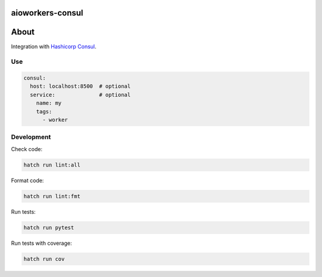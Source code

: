 aioworkers-consul
=================

.. image:: https://img.shields.io/pypi/v/aioworkers-consul.svg
  :target: https://pypi.org/project/aioworkers-consul

.. image:: https://github.com/aioworkers/aioworkers-consul/workflows/Tests/badge.svg
  :target: https://github.com/aioworkers/aioworkers-consul/actions?query=workflow%3ATests

.. image:: https://codecov.io/gh/aioworkers/aioworkers-consul/branch/master/graph/badge.svg
  :target: https://codecov.io/gh/aioworkers/aioworkers-consul
  :alt: Coverage

.. image:: https://img.shields.io/endpoint?url=https://raw.githubusercontent.com/charliermarsh/ruff/main/assets/badge/v0.json
  :target: https://github.com/charliermarsh/ruff
  :alt: Code style: ruff

.. image:: https://img.shields.io/badge/code%20style-black-000000.svg
  :target: https://github.com/psf/black
  :alt: Code style: black

.. image:: https://img.shields.io/badge/types-Mypy-blue.svg
  :target: https://github.com/python/mypy
  :alt: Code style: Mypy

.. image:: https://readthedocs.org/projects/aioworkers-consul/badge/?version=latest
  :target: https://github.com/aioworkers/aioworkers-consul#readme
  :alt: Documentation Status

.. image:: https://img.shields.io/pypi/pyversions/aioworkers-consul.svg
  :target: https://pypi.org/project/aioworkers-consul
  :alt: Python versions

.. image:: https://img.shields.io/pypi/dm/aioworkers-consul.svg
  :target: https://pypi.org/project/aioworkers-consul

.. image:: https://img.shields.io/badge/%F0%9F%A5%9A-Hatch-4051b5.svg
  :alt: Hatch project
  :target: https://github.com/pypa/hatch

About
=====

Integration with `Hashicorp Consul <https://www.consul.io>`_.

Use
---

.. code-block:: yaml

    consul:
      host: localhost:8500  # optional
      service:              # optional
        name: my
        tags:
          - worker


Development
-----------

Check code:

.. code-block:: shell

    hatch run lint:all


Format code:

.. code-block:: shell

    hatch run lint:fmt


Run tests:

.. code-block:: shell

    hatch run pytest


Run tests with coverage:

.. code-block:: shell

    hatch run cov
